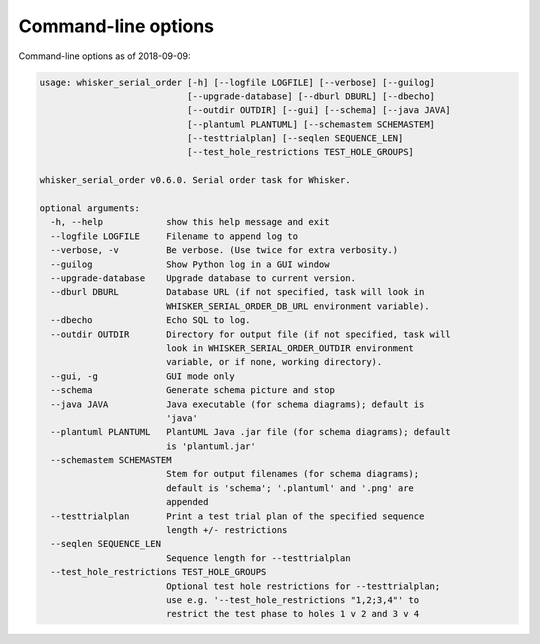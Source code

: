 ..  whisker_serial_order/docs/source/command_line_options.rst

..  Copyright © 2016-2018 Rudolf Cardinal (rudolf@pobox.com).
    .
    Licensed under the Apache License, Version 2.0 (the "License");
    you may not use this file except in compliance with the License.
    You may obtain a copy of the License at
    .
        http://www.apache.org/licenses/LICENSE-2.0
    .
    Unless required by applicable law or agreed to in writing, software
    distributed under the License is distributed on an "AS IS" BASIS,
    WITHOUT WARRANTIES OR CONDITIONS OF ANY KIND, either express or implied.
    See the License for the specific language governing permissions and
    limitations under the License.


Command-line options
====================

Command-line options as of 2018-09-09:

.. code-block:: none

    usage: whisker_serial_order [-h] [--logfile LOGFILE] [--verbose] [--guilog]
                                [--upgrade-database] [--dburl DBURL] [--dbecho]
                                [--outdir OUTDIR] [--gui] [--schema] [--java JAVA]
                                [--plantuml PLANTUML] [--schemastem SCHEMASTEM]
                                [--testtrialplan] [--seqlen SEQUENCE_LEN]
                                [--test_hole_restrictions TEST_HOLE_GROUPS]

    whisker_serial_order v0.6.0. Serial order task for Whisker.

    optional arguments:
      -h, --help            show this help message and exit
      --logfile LOGFILE     Filename to append log to
      --verbose, -v         Be verbose. (Use twice for extra verbosity.)
      --guilog              Show Python log in a GUI window
      --upgrade-database    Upgrade database to current version.
      --dburl DBURL         Database URL (if not specified, task will look in
                            WHISKER_SERIAL_ORDER_DB_URL environment variable).
      --dbecho              Echo SQL to log.
      --outdir OUTDIR       Directory for output file (if not specified, task will
                            look in WHISKER_SERIAL_ORDER_OUTDIR environment
                            variable, or if none, working directory).
      --gui, -g             GUI mode only
      --schema              Generate schema picture and stop
      --java JAVA           Java executable (for schema diagrams); default is
                            'java'
      --plantuml PLANTUML   PlantUML Java .jar file (for schema diagrams); default
                            is 'plantuml.jar'
      --schemastem SCHEMASTEM
                            Stem for output filenames (for schema diagrams);
                            default is 'schema'; '.plantuml' and '.png' are
                            appended
      --testtrialplan       Print a test trial plan of the specified sequence
                            length +/- restrictions
      --seqlen SEQUENCE_LEN
                            Sequence length for --testtrialplan
      --test_hole_restrictions TEST_HOLE_GROUPS
                            Optional test hole restrictions for --testtrialplan;
                            use e.g. '--test_hole_restrictions "1,2;3,4"' to
                            restrict the test phase to holes 1 v 2 and 3 v 4
